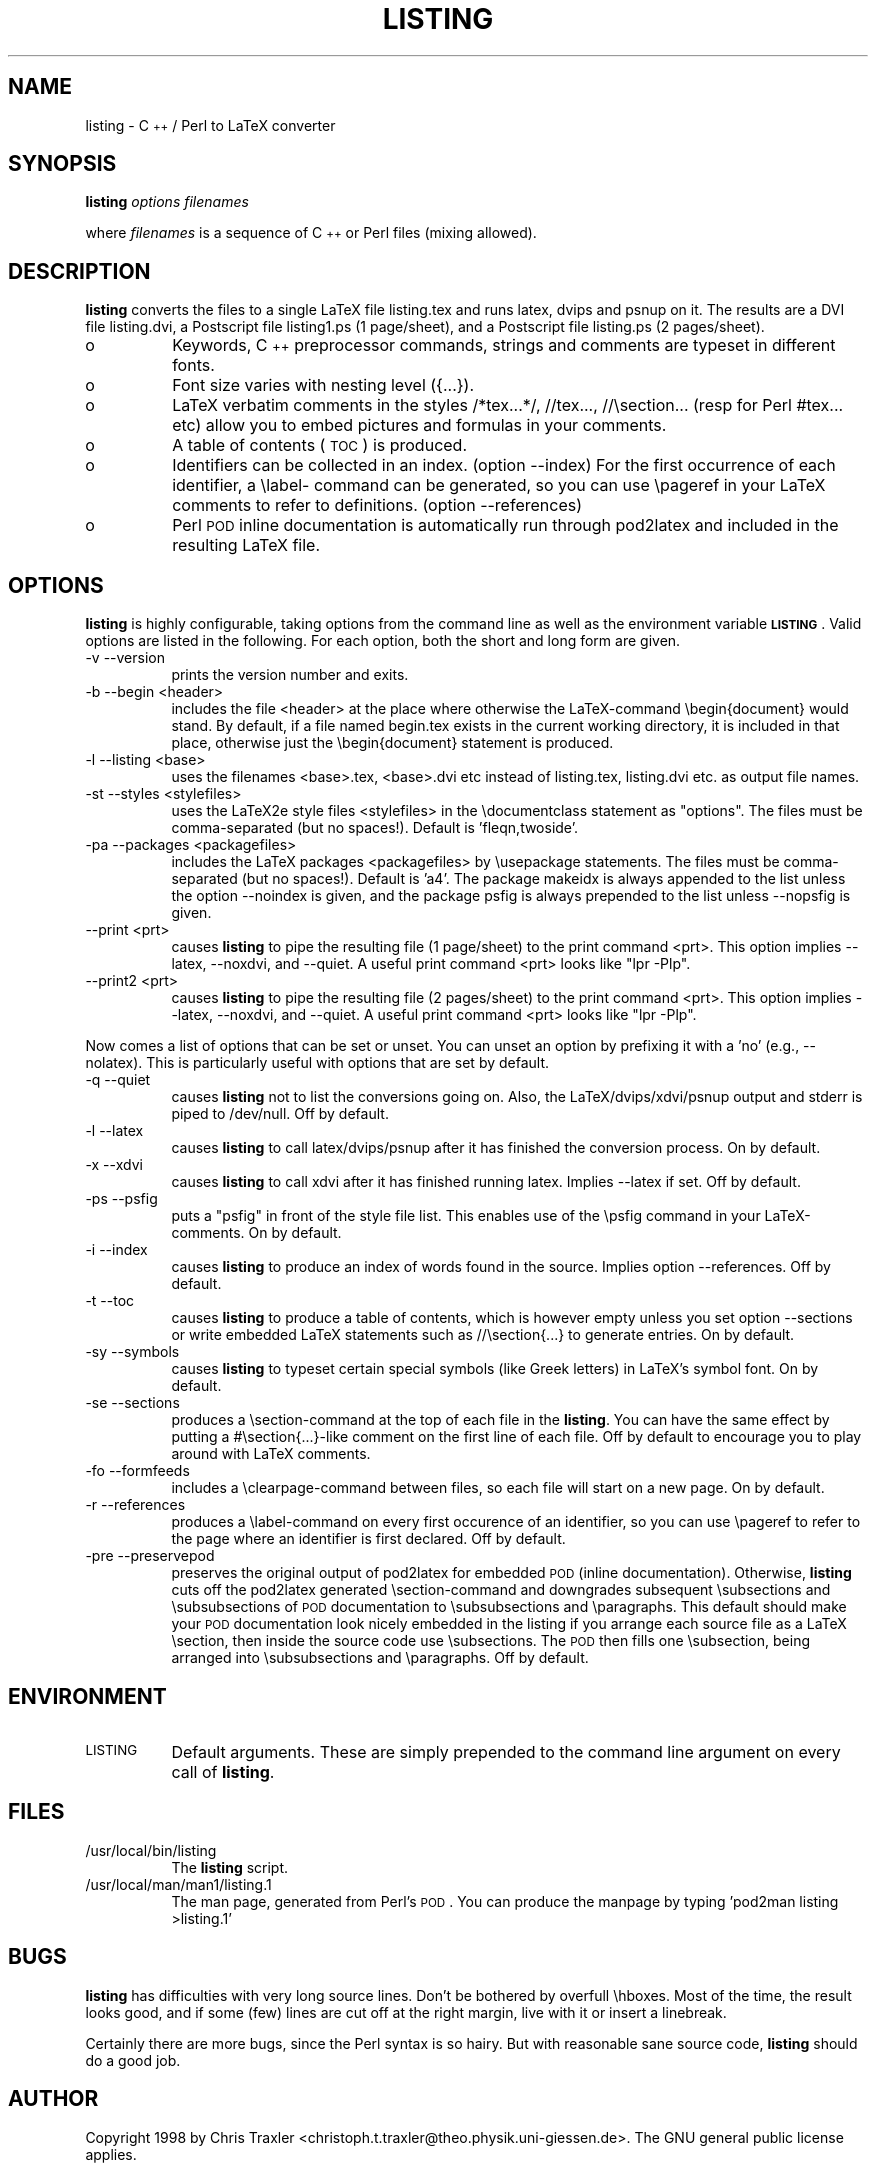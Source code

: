 .rn '' }`
''' $RCSfile$$Revision$$Date$
'''
''' $Log$
'''
.de Sh
.br
.if t .Sp
.ne 5
.PP
\fB\\$1\fR
.PP
..
.de Sp
.if t .sp .5v
.if n .sp
..
.de Ip
.br
.ie \\n(.$>=3 .ne \\$3
.el .ne 3
.IP "\\$1" \\$2
..
.de Vb
.ft CW
.nf
.ne \\$1
..
.de Ve
.ft R

.fi
..
'''
'''
'''     Set up \*(-- to give an unbreakable dash;
'''     string Tr holds user defined translation string.
'''     Bell System Logo is used as a dummy character.
'''
.tr \(*W-|\(bv\*(Tr
.ie n \{\
.ds -- \(*W-
.ds PI pi
.if (\n(.H=4u)&(1m=24u) .ds -- \(*W\h'-12u'\(*W\h'-12u'-\" diablo 10 pitch
.if (\n(.H=4u)&(1m=20u) .ds -- \(*W\h'-12u'\(*W\h'-8u'-\" diablo 12 pitch
.ds L" ""
.ds R" ""
.ds L' '
.ds R' '
'br\}
.el\{\
.ds -- \(em\|
.tr \*(Tr
.ds L" ``
.ds R" ''
.ds L' `
.ds R' '
.ds PI \(*p
'br\}
.\"	If the F register is turned on, we'll generate
.\"	index entries out stderr for the following things:
.\"		TH	Title 
.\"		SH	Header
.\"		Sh	Subsection 
.\"		Ip	Item
.\"		X<>	Xref  (embedded
.\"	Of course, you have to process the output yourself
.\"	in some meaninful fashion.
.if \nF \{
.de IX
.tm Index:\\$1\t\\n%\t"\\$2"
..
.nr % 0
.rr F
.\}
.TH LISTING 1 "perl 5.004" "3/Feb/98" "User Contributed Perl Documentation"
.IX Title "LISTING 1"
.UC
.IX Name "listing - C++ / Perl to LaTeX converter"
.if n .hy 0
.if n .na
.ds C+ C\v'-.1v'\h'-1p'\s-2+\h'-1p'+\s0\v'.1v'\h'-1p'
.de CQ          \" put $1 in typewriter font
.ft CW
'if n "\c
'if t \\&\\$1\c
'if n \\&\\$1\c
'if n \&"
\\&\\$2 \\$3 \\$4 \\$5 \\$6 \\$7
'.ft R
..
.\" @(#)ms.acc 1.5 88/02/08 SMI; from UCB 4.2
.	\" AM - accent mark definitions
.bd B 3
.	\" fudge factors for nroff and troff
.if n \{\
.	ds #H 0
.	ds #V .8m
.	ds #F .3m
.	ds #[ \f1
.	ds #] \fP
.\}
.if t \{\
.	ds #H ((1u-(\\\\n(.fu%2u))*.13m)
.	ds #V .6m
.	ds #F 0
.	ds #[ \&
.	ds #] \&
.\}
.	\" simple accents for nroff and troff
.if n \{\
.	ds ' \&
.	ds ` \&
.	ds ^ \&
.	ds , \&
.	ds ~ ~
.	ds ? ?
.	ds ! !
.	ds /
.	ds q
.\}
.if t \{\
.	ds ' \\k:\h'-(\\n(.wu*8/10-\*(#H)'\'\h"|\\n:u"
.	ds ` \\k:\h'-(\\n(.wu*8/10-\*(#H)'\`\h'|\\n:u'
.	ds ^ \\k:\h'-(\\n(.wu*10/11-\*(#H)'^\h'|\\n:u'
.	ds , \\k:\h'-(\\n(.wu*8/10)',\h'|\\n:u'
.	ds ~ \\k:\h'-(\\n(.wu-\*(#H-.1m)'~\h'|\\n:u'
.	ds ? \s-2c\h'-\w'c'u*7/10'\u\h'\*(#H'\zi\d\s+2\h'\w'c'u*8/10'
.	ds ! \s-2\(or\s+2\h'-\w'\(or'u'\v'-.8m'.\v'.8m'
.	ds / \\k:\h'-(\\n(.wu*8/10-\*(#H)'\z\(sl\h'|\\n:u'
.	ds q o\h'-\w'o'u*8/10'\s-4\v'.4m'\z\(*i\v'-.4m'\s+4\h'\w'o'u*8/10'
.\}
.	\" troff and (daisy-wheel) nroff accents
.ds : \\k:\h'-(\\n(.wu*8/10-\*(#H+.1m+\*(#F)'\v'-\*(#V'\z.\h'.2m+\*(#F'.\h'|\\n:u'\v'\*(#V'
.ds 8 \h'\*(#H'\(*b\h'-\*(#H'
.ds v \\k:\h'-(\\n(.wu*9/10-\*(#H)'\v'-\*(#V'\*(#[\s-4v\s0\v'\*(#V'\h'|\\n:u'\*(#]
.ds _ \\k:\h'-(\\n(.wu*9/10-\*(#H+(\*(#F*2/3))'\v'-.4m'\z\(hy\v'.4m'\h'|\\n:u'
.ds . \\k:\h'-(\\n(.wu*8/10)'\v'\*(#V*4/10'\z.\v'-\*(#V*4/10'\h'|\\n:u'
.ds 3 \*(#[\v'.2m'\s-2\&3\s0\v'-.2m'\*(#]
.ds o \\k:\h'-(\\n(.wu+\w'\(de'u-\*(#H)/2u'\v'-.3n'\*(#[\z\(de\v'.3n'\h'|\\n:u'\*(#]
.ds d- \h'\*(#H'\(pd\h'-\w'~'u'\v'-.25m'\f2\(hy\fP\v'.25m'\h'-\*(#H'
.ds D- D\\k:\h'-\w'D'u'\v'-.11m'\z\(hy\v'.11m'\h'|\\n:u'
.ds th \*(#[\v'.3m'\s+1I\s-1\v'-.3m'\h'-(\w'I'u*2/3)'\s-1o\s+1\*(#]
.ds Th \*(#[\s+2I\s-2\h'-\w'I'u*3/5'\v'-.3m'o\v'.3m'\*(#]
.ds ae a\h'-(\w'a'u*4/10)'e
.ds Ae A\h'-(\w'A'u*4/10)'E
.ds oe o\h'-(\w'o'u*4/10)'e
.ds Oe O\h'-(\w'O'u*4/10)'E
.	\" corrections for vroff
.if v .ds ~ \\k:\h'-(\\n(.wu*9/10-\*(#H)'\s-2\u~\d\s+2\h'|\\n:u'
.if v .ds ^ \\k:\h'-(\\n(.wu*10/11-\*(#H)'\v'-.4m'^\v'.4m'\h'|\\n:u'
.	\" for low resolution devices (crt and lpr)
.if \n(.H>23 .if \n(.V>19 \
\{\
.	ds : e
.	ds 8 ss
.	ds v \h'-1'\o'\(aa\(ga'
.	ds _ \h'-1'^
.	ds . \h'-1'.
.	ds 3 3
.	ds o a
.	ds d- d\h'-1'\(ga
.	ds D- D\h'-1'\(hy
.	ds th \o'bp'
.	ds Th \o'LP'
.	ds ae ae
.	ds Ae AE
.	ds oe oe
.	ds Oe OE
.\}
.rm #[ #] #H #V #F C
.SH "NAME"
.IX Header "NAME"
listing \- \*(C+ / Perl to LaTeX converter
.SH "SYNOPSIS"
.IX Header "SYNOPSIS"
\fBlisting\fR \fIoptions\fR \fIfilenames\fR
.PP
where \fIfilenames\fR is a sequence of \*(C+ or Perl files (mixing allowed).
.SH "DESCRIPTION"
.IX Header "DESCRIPTION"
\fBlisting\fR converts the files to a single LaTeX file listing.tex and runs latex, dvips and psnup on it.
The results are a DVI file listing.dvi, a Postscript file listing1.ps (1 page/sheet), and a Postscript
file listing.ps (2 pages/sheet). 
.Ip "o" 8
.IX Item "o"
Keywords, \*(C+ preprocessor commands, strings and comments are typeset in different fonts.
.Ip "o" 8
.IX Item "o"
Font size varies with nesting level ({...}).
.Ip "o" 8
.IX Item "o"
LaTeX verbatim comments in the styles /*tex...*/, //tex..., //\esection...  
(resp for Perl #tex... etc) allow you to embed pictures and formulas in your comments.
.Ip "o" 8
.IX Item "o"
A table of contents (\s-1TOC\s0) is produced.
.Ip "o" 8
.IX Item "o"
Identifiers can be collected in an index. (option --index)
For the first occurrence of each identifier, a \elabel- command can be generated, 
so you can use \epageref in your LaTeX comments to refer to definitions. (option --references)
.Ip "o" 8
.IX Item "o"
Perl \s-1POD\s0 inline documentation is automatically run through pod2latex and included in the 
resulting LaTeX file.
.SH "OPTIONS"
.IX Header "OPTIONS"
\fBlisting\fR is highly configurable, taking options from the command line as well as the environment
variable \fB\s-1LISTING\s0\fR. Valid options are listed in the following.  For each option, both the short and
long form are given. 
.Ip "-v --version " 8
.IX Item "-v --version "
prints the version number and exits.
.Ip "-b --begin <header> " 8
.IX Item "-b --begin <header> "
includes the file <header> at the place where otherwise the LaTeX\-command \ebegin{document} would stand. 
By default, if a file named begin.tex exists in the current working directory, it is included in that
place, otherwise just the \ebegin{document} statement is produced. 
.Ip "-l --listing <base> " 8
.IX Item "-l --listing <base> "
uses the filenames <base>.tex, <base>.dvi etc instead of listing.tex, listing.dvi etc. as output file
names. 
.Ip "-st --styles <stylefiles> " 8
.IX Item "-st --styles <stylefiles> "
uses the LaTeX2e style files <stylefiles> in the \edocumentclass statement as \*(L"options\*(R". The files must
be comma-separated (but no spaces!). Default is \*(L'fleqn,twoside\*(R'.
.Ip "-pa --packages <packagefiles>" 8
.IX Item "-pa --packages <packagefiles>"
includes the LaTeX packages <packagefiles> by \eusepackage statements. The files must be comma- separated
(but no spaces!). Default is \*(L'a4\*(R'.  The package makeidx is always appended to the list unless the option
--noindex is given, and the package psfig is always prepended to the list unless --nopsfig is given. 
.Ip "--print <prt> " 8
.IX Item "--print <prt> "
causes \fBlisting\fR to pipe the resulting file (1 page/sheet) to the print command <prt>. This option
implies --latex, --noxdvi, and --quiet. A useful print command <prt> looks like \*(L"lpr \-Plp\*(R". 
.Ip "--print2 <prt> " 8
.IX Item "--print2 <prt> "
causes \fBlisting\fR to pipe the resulting file (2 pages/sheet) to the print command <prt>. This option
implies --latex, --noxdvi, and --quiet. A useful print command <prt> looks like \*(L"lpr \-Plp\*(R". 
.PP
Now comes a list of options that can be set or unset. You can unset an option
by prefixing it with a \*(L'no\*(R' (e.g., --nolatex). This is particularly useful
with options that are set by default.
.Ip "-q --quiet " 8
.IX Item "-q --quiet "
causes \fBlisting\fR not to list the conversions going on. Also, the LaTeX/dvips/xdvi/psnup output and
stderr is piped to /dev/null. Off by default. 
.Ip "-l --latex " 8
.IX Item "-l --latex "
causes \fBlisting\fR to call latex/dvips/psnup after it has finished the conversion process. On by default. 
.Ip "-x --xdvi " 8
.IX Item "-x --xdvi "
causes \fBlisting\fR to call xdvi after it has finished running latex. Implies --latex if set. Off by
default. 
.Ip "-ps --psfig " 8
.IX Item "-ps --psfig "
puts a \*(L"psfig\*(R" in front of the style file list. This enables use of the \epsfig command in your
LaTeX\-comments. On by default. 
.Ip "-i --index" 8
.IX Item "-i --index"
causes \fBlisting\fR to produce an index of words found in the source. Implies option --references. Off by
default. 
.Ip "-t --toc" 8
.IX Item "-t --toc"
causes \fBlisting\fR to produce a table of contents, which is however empty unless you set option
--sections or write embedded LaTeX statements such as //\esection{...} to generate entries. On by
default. 
.Ip "-sy --symbols" 8
.IX Item "-sy --symbols"
causes \fBlisting\fR to typeset certain special symbols (like Greek letters) in LaTeX's symbol font. On by
default. 
.Ip "-se --sections" 8
.IX Item "-se --sections"
produces a \esection-command at the top of each file in the \fBlisting\fR. You can have the same effect by
putting a #\esection{...}\-like comment on the first line of each file.  Off by default to encourage you
to play around with LaTeX comments. 
.Ip "-fo --formfeeds " 8
.IX Item "-fo --formfeeds "
includes a \eclearpage-command between files, so each file will start on a new page. On by default. 
.Ip "-r --references " 8
.IX Item "-r --references "
produces a \elabel-command on every first occurence of an identifier, so you can use \epageref to refer to
the page where an identifier is first declared. Off by default. 
.Ip "-pre --preservepod " 8
.IX Item "-pre --preservepod "
preserves the original output of pod2latex for embedded \s-1POD\s0 (inline documentation).
Otherwise, \fBlisting\fR cuts off the pod2latex generated \esection-command and  
downgrades subsequent \esubsections and \esubsubsections of \s-1POD\s0 documentation to 
\esubsubsections and \eparagraphs. This default should make your \s-1POD\s0 documentation 
look nicely embedded in the listing if you arrange each source file as 
a LaTeX \esection, then inside the source code use \esubsections.
The \s-1POD\s0 then fills one \esubsection, being arranged into \esubsubsections 
and \eparagraphs. Off by default.
.SH "ENVIRONMENT"
.IX Header "ENVIRONMENT"
.Ip "\s-1LISTING\s0" 8
.IX Item "\s-1LISTING\s0"
Default arguments. These are simply prepended to the command line argument on every 
call of \fBlisting\fR.
.SH "FILES"
.IX Header "FILES"
.Ip "/usr/local/bin/listing" 8
.IX Item "/usr/local/bin/listing"
The \fBlisting\fR script.
.Ip "/usr/local/man/man1/listing.1" 8
.IX Item "/usr/local/man/man1/listing.1"
The man page, generated from Perl's \s-1POD\s0. 
You can produce the manpage by typing \*(L'pod2man listing >listing.1\*(R'
.SH "BUGS"
.IX Header "BUGS"
\fBlisting\fR has difficulties with very long source lines. Don't be bothered by overfull \ehboxes.  Most of
the time, the result looks good, and if some (few) lines are cut off at the right margin, live with it
or insert a linebreak. 
.PP
Certainly there are more bugs, since the Perl syntax is so hairy.  But with reasonable sane source code,
\fBlisting\fR should do a good job. 
.SH "AUTHOR"
.IX Header "AUTHOR"
Copyright 1998 by Chris Traxler <christoph.t.traxler@theo.physik.uni-giessen.de>. The GNU general
public license applies. 
.PP
Special thanks go to Nicolas Le Clerc <nleclerc@pobox.com> for working out a patch that uses
Getopt::Long to simplify option handling. I also thank Vadim Belman <voland@plab.ku.dk> for
pointing out a bug, and Mathias Weber <mweber@atlas.de> for useful hints regarding POD. 
.PP
You are permitted to use and alter \fBlisting\fR under the terms of the GNU GPL. If you alter this file
(and improve the program), I kindly ask you to send a copy to me at
christoph.t.traxler@theo.physik.uni-giessen.de. You can retrieve a copy of the precise license terms at
the URL ftp://prep.ai.mit.edu/pub/gnu/COPYING\-2.0
.PP
\fBlisting\fR can be retrieved from ftp://krabat.physik.uni-giessen.de/pub/traxler/

.rn }` ''

